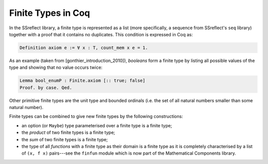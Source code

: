 ===================
Finite Types in Coq
===================

In the SSreflect library, a finite type is represented as a list (more specifically, a sequence from SSreflect's ``seq`` library) together with a proof that it contains no duplicates. This condition is expressed in Coq as:

.. code:: coq

    Definition axiom e := ∀ x : T, count_mem x e = 1.

As an example (taken from [gonthier_introduction_2010]), *booleans* form a finite type by listing all possible values of the type and showing that no value occurs twice:

.. code:: coq

    Lemma bool_enumP : Finite.axiom [:: true; false]
    Proof. by case. Qed.

Other primitive finite types are the unit type and bounded ordinals (i.e. the set of all natural numbers smaller than some natural number).

Finite types can be combined to give new finite types by the following constructions:

- an option (or ``Maybe``) type parameterised over a finite type is a finite type;
- the *product* of two finite types is a finite type;
- the *sum* of two finite types is a finite type;
- the type of all *functions* with a finite type as their domain is a finite type as it is completely characterised by a list of ``(x, f x)`` pairs---see the ``finfun`` module which is now part of the Mathematical Components library.
